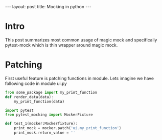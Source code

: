 #+begin_export html
---
layout: post
title: Mocking in python
---
#+end_export


* Intro
This post summarizes most common usage of magic mock and specifically
pytest-mock which is thin wrapper around magic mock.

* Patching
First useful feature is patching functions in module. 
Lets imagine we have following code in module ui.py
 
#+begin_src python
from some_package import my_print_function
def render_data(data):
    my_print_function(data)
#+end_src

#+begin_src python
  import pytest
  from pytest_mocking import MockerFixture

  def test_1(mocker:Mockerfixture):
      print_mock = mocker.patch('ui.my_print_function')
      print_mock.return_value = ''

#+end_src

